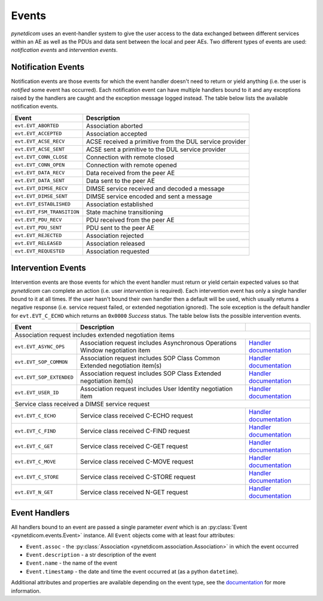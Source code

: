 .. _user_events:

Events
------

*pynetdicom* uses an event-handler system to give the user access to the
data exchanged between different services within an AE as well as the PDUs
and data sent between the local and peer AEs. Two different types of events
are used: *notification events* and *intervention events*.

.. _events_notification:

Notification Events
...................

Notification events are those events for which the event handler doesn't need
to return or yield anything (i.e. the user is *notified* some event has
occurred). Each notification event can have multiple handlers
bound to it and any exceptions raised by the handlers are caught
and the exception message logged instead. The table below lists the available
notification events.

+----------------------------+-----------------------------------+
| Event                      | Description                       |
+============================+===================================+
| ``evt.EVT_ABORTED``        | Association aborted               |
+----------------------------+-----------------------------------+
| ``evt.EVT_ACCEPTED``       | Association accepted              |
+----------------------------+-----------------------------------+
| ``evt.EVT_ACSE_RECV``      | ACSE received a primitive         |
|                            | from the DUL service provider     |
+----------------------------+-----------------------------------+
| ``evt.EVT_ACSE_SENT``      | ACSE sent a primitive             |
|                            | to the DUL service provider       |
+----------------------------+-----------------------------------+
| ``evt.EVT_CONN_CLOSE``     | Connection with remote closed     |
+----------------------------+-----------------------------------+
| ``evt.EVT_CONN_OPEN``      | Connection with remote opened     |
+----------------------------+-----------------------------------+
| ``evt.EVT_DATA_RECV``      | Data received from the peer AE    |
+----------------------------+-----------------------------------+
| ``evt.EVT_DATA_SENT``      | Data sent to the peer AE          |
+----------------------------+-----------------------------------+
| ``evt.EVT_DIMSE_RECV``     | DIMSE service received and        |
|                            | decoded a message                 |
+----------------------------+-----------------------------------+
| ``evt.EVT_DIMSE_SENT``     | DIMSE service encoded and         |
|                            | sent a message                    |
+----------------------------+-----------------------------------+
| ``evt.EVT_ESTABLISHED``    | Association established           |
+----------------------------+-----------------------------------+
| ``evt.EVT_FSM_TRANSITION`` | State machine transitioning       |
+----------------------------+-----------------------------------+
| ``evt.EVT_PDU_RECV``       | PDU received from the peer AE     |
+----------------------------+-----------------------------------+
| ``evt.EVT_PDU_SENT``       | PDU sent to the peer AE           |
+----------------------------+-----------------------------------+
| ``evt.EVT_REJECTED``       | Association rejected              |
+----------------------------+-----------------------------------+
| ``evt.EVT_RELEASED``       | Association released              |
+----------------------------+-----------------------------------+
| ``evt.EVT_REQUESTED``      | Association requested             |
+----------------------------+-----------------------------------+

.. _events_intervention:

Intervention Events
...................

Intervention events are those events for which the event handler must return
or yield certain expected values so that *pynetdicom* can complete an action
(i.e. user *intervention* is required).
Each intervention event has only a single handler bound to it at all times.
If the user hasn't bound their own handler then a default will be
used, which usually returns a negative response (i.e. service request failed,
or extended negotiation ignored). The sole exception is the default handler
for ``evt.EVT_C_ECHO`` which returns an ``0x0000`` *Success* status. The
table below lists the possible intervention events.

+----------------------------+--------------------------------+------------------------------------------------------------------------------+
| Event                      | Description                    |                                                                              |
+============================+================================+==============================================================================+
| Association request includes extended negotiation items                                                                                    |
+----------------------------+--------------------------------+------------------------------------------------------------------------------+
| ``evt.EVT_ASYNC_OPS``      | Association request includes   | `Handler documentation                                                       |
|                            | Asynchronous Operations Window | <../reference/generated/pynetdicom._handlers.doc_handle_async.html>`_        |
|                            | negotiation item               |                                                                              |
+----------------------------+--------------------------------+------------------------------------------------------------------------------+
| ``evt.EVT_SOP_COMMON``     | Association request includes   | `Handler documentation                                                       |
|                            | SOP Class Common Extended      | <../reference/generated/pynetdicom._handlers.doc_handle_sop_common.html>`_   |
|                            | negotiation item(s)            |                                                                              |
+----------------------------+--------------------------------+------------------------------------------------------------------------------+
| ``evt.EVT_SOP_EXTENDED``   | Association request includes   | `Handler documentation                                                       |
|                            | SOP Class Extended negotiation | <../reference/generated/pynetdicom._handlers.doc_handle_sop_extended.html>`_ |
|                            | item(s)                        |                                                                              |
+----------------------------+--------------------------------+------------------------------------------------------------------------------+
| ``evt.EVT_USER_ID``        | Association request includes   | `Handler documentation                                                       |
|                            | User Identity negotiation item | <../reference/generated/pynetdicom._handlers.doc_handle_userid.html>`_       |
+----------------------------+--------------------------------+------------------------------------------------------------------------------+
| Service class received a DIMSE service request                                                                                             |
+----------------------------+--------------------------------+------------------------------------------------------------------------------+
| ``evt.EVT_C_ECHO``         | Service class received         | `Handler documentation                                                       |
|                            | C-ECHO request                 | <../reference/generated/pynetdicom._handlers.doc_handle_echo.html>`_         |
+----------------------------+--------------------------------+------------------------------------------------------------------------------+
| ``evt.EVT_C_FIND``         | Service class received         | `Handler documentation                                                       |
|                            | C-FIND request                 | <../reference/generated/pynetdicom._handlers.doc_handle_find.html>`_         |
+----------------------------+--------------------------------+------------------------------------------------------------------------------+
| ``evt.EVT_C_GET``          | Service class received         | `Handler documentation                                                       |
|                            | C-GET request                  | <../reference/generated/pynetdicom._handlers.doc_handle_c_get.html>`_        |
+----------------------------+--------------------------------+------------------------------------------------------------------------------+
| ``evt.EVT_C_MOVE``         | Service class received         | `Handler documentation                                                       |
|                            | C-MOVE request                 | <../reference/generated/pynetdicom._handlers.doc_handle_move.html>`_         |
+----------------------------+--------------------------------+------------------------------------------------------------------------------+
| ``evt.EVT_C_STORE``        | Service class received         | `Handler documentation                                                       |
|                            | C-STORE request                | <../reference/generated/pynetdicom._handlers.doc_handle_store.html>`_        |
+----------------------------+--------------------------------+------------------------------------------------------------------------------+
| ``evt.EVT_N_GET``          | Service class received         | `Handler documentation                                                       |
|                            | N-GET request                  | <../reference/generated/pynetdicom._handlers.doc_handle_n_get.html>`_        |
+----------------------------+--------------------------------+------------------------------------------------------------------------------+


Event Handlers
..............

All handlers bound to an event are passed a single parameter *event* which is
an :py:class:`Event <pynetdicom.events.Event>` instance. All ``Event`` objects
come with at least four attributes:

* ``Event.assoc`` - the
  :py:class:`Association <pynetdicom.association.Association>` in which the
  event occurred
* ``Event.description`` - a str description of the event
* ``Event.name`` - the name of the event
* ``Event.timestamp`` - the date and time the event occurred at (as a python ``datetime``).

Additional attributes and properties are available depending on the event type,
see the `documentation <../reference/events.html>`_ for more information.
